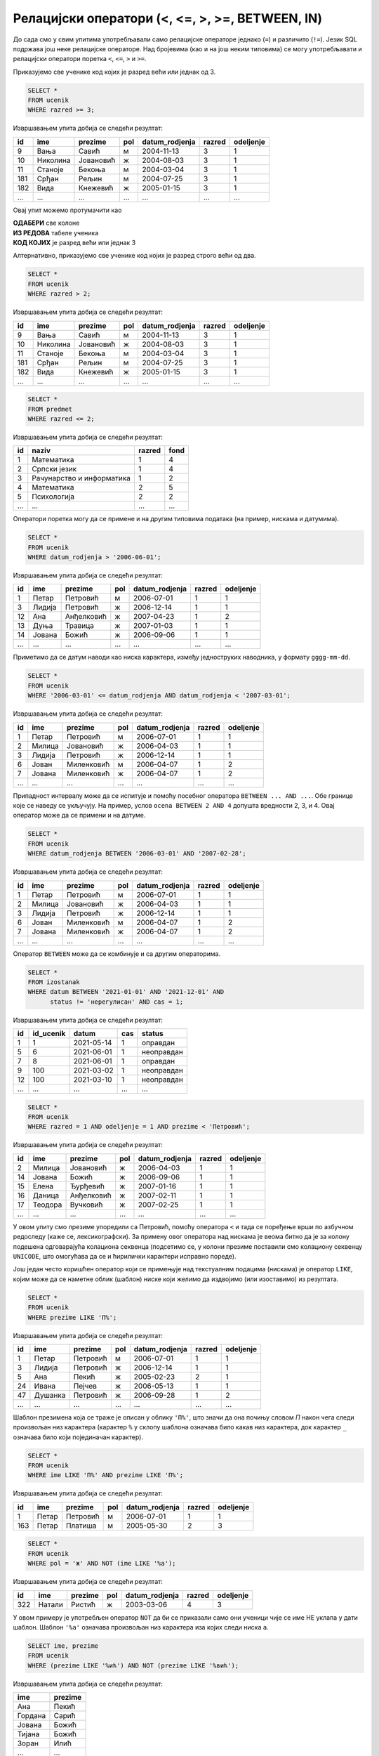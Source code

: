 .. -*- mode: rst -*-

Релацијски оператори (<, <=, >, >=, BETWEEN, IN)
------------------------------------------------

До сада смо у свим упитима употребљавали само релацијске операторе
једнако (``=``) и различито (``!=``). Језик SQL подржава још неке
релацијске операторе. Над бројевима (као и на још неким типовима) се
могу употребљавати и релацијски оператори поретка ``<``, ``<=``, ``>``
и ``>=``.

.. questionnote::

   Приказати све ученике старијих разреда


Приказујемо све ученике код којих је разред већи или једнак од 3.
   
.. code-block:: sql
                
   SELECT *
   FROM ucenik
   WHERE razred >= 3;

Извршавањем упита добија се следећи резултат:

.. csv-table::
   :header:  "id", "ime", "prezime", "pol", "datum_rodjenja", "razred", "odeljenje"
   :align: left

   "9", "Вања", "Савић", "м", "2004-11-13", "3", "1"
   "10", "Николина", "Јовановић", "ж", "2004-08-03", "3", "1"
   "11", "Станоје", "Бекоња", "м", "2004-03-04", "3", "1"
   "181", "Срђан", "Рељин", "м", "2004-07-25", "3", "1"
   "182", "Вида", "Кнежевић", "ж", "2005-01-15", "3", "1"
   ..., ..., ..., ..., ..., ..., ...

Овај упит можемо протумачити као 

| **ОДАБЕРИ** све колоне
| **ИЗ РЕДОВА** табеле ученика
| **КОД КОЈИХ** је разред већи или једнак 3

Алтернативно, приказујемо све ученике код којих је разред строго већи од два.
   
.. code-block:: sql

   SELECT *
   FROM ucenik
   WHERE razred > 2;

Извршавањем упита добија се следећи резултат:

.. csv-table::
   :header:  "id", "ime", "prezime", "pol", "datum_rodjenja", "razred", "odeljenje"
   :align: left

   "9", "Вања", "Савић", "м", "2004-11-13", "3", "1"
   "10", "Николина", "Јовановић", "ж", "2004-08-03", "3", "1"
   "11", "Станоје", "Бекоња", "м", "2004-03-04", "3", "1"
   "181", "Срђан", "Рељин", "м", "2004-07-25", "3", "1"
   "182", "Вида", "Кнежевић", "ж", "2005-01-15", "3", "1"
   ..., ..., ..., ..., ..., ..., ...


.. questionnote::
   
   Приказати све податке о предметима у прва два разреда
   
.. code-block:: sql

   SELECT *
   FROM predmet
   WHERE razred <= 2;

Извршавањем упита добија се следећи резултат:

.. csv-table::
   :header:  "id", "naziv", "razred", "fond"
   :align: left

   "1", "Математика", "1", "4"
   "2", "Српски језик", "1", "4"
   "3", "Рачунарство и информатика", "1", "2"
   "4", "Математика", "2", "5"
   "5", "Психологија", "2", "2"
   ..., ..., ..., ...

Оператори поретка могу да се примене и на другим типовима података (на
пример, нискама и датумима).


.. questionnote::

   Приказати све податке о ученицима који су рођени после првог јуна 2006.

   
.. code-block:: sql

   SELECT *
   FROM ucenik
   WHERE datum_rodjenja > '2006-06-01';

Извршавањем упита добија се следећи резултат:

.. csv-table::
   :header:  "id", "ime", "prezime", "pol", "datum_rodjenja", "razred", "odeljenje"
   :align: left

   "1", "Петар", "Петровић", "м", "2006-07-01", "1", "1"
   "3", "Лидија", "Петровић", "ж", "2006-12-14", "1", "1"
   "12", "Ана", "Анђелковић", "ж", "2007-04-23", "1", "2"
   "13", "Дуња", "Травица", "ж", "2007-01-03", "1", "1"
   "14", "Јована", "Божић", "ж", "2006-09-06", "1", "1"
   ..., ..., ..., ..., ..., ..., ...

Приметимо да се датум наводи као ниска карактера, између једноструких
наводника, у формату ``gggg-mm-dd``.


.. questionnote::

   Приказати све податке о ученицима који су на време кренули у школу током
   2006. године (то су они који су рођени између 1. марта 2006. и 1. марта 
   2007. године, не укључујући последњи датум).

.. code-block:: sql
                
   SELECT *
   FROM ucenik
   WHERE '2006-03-01' <= datum_rodjenja AND datum_rodjenja < '2007-03-01';

Извршавањем упита добија се следећи резултат:

.. csv-table::
   :header:  "id", "ime", "prezime", "pol", "datum_rodjenja", "razred", "odeljenje"
   :align: left

   "1", "Петар", "Петровић", "м", "2006-07-01", "1", "1"
   "2", "Милица", "Јовановић", "ж", "2006-04-03", "1", "1"
   "3", "Лидија", "Петровић", "ж", "2006-12-14", "1", "1"
   "6", "Јован", "Миленковић", "м", "2006-04-07", "1", "2"
   "7", "Јована", "Миленковић", "ж", "2006-04-07", "1", "2"
   ..., ..., ..., ..., ..., ..., ...

Припадност интервалу може да се испитује и помоћу посебног оператора
``BETWEEN ... AND ...``. Обе границе које се наведу се укључују. На
пример, услов ``ocena BETWEEN 2 AND 4`` допушта вредности 2, 3, и 4.
Овај оператор може да се примени и на датуме.

.. code-block:: sql

   SELECT *
   FROM ucenik
   WHERE datum_rodjenja BETWEEN '2006-03-01' AND '2007-02-28';

Извршавањем упита добија се следећи резултат:

.. csv-table::
   :header:  "id", "ime", "prezime", "pol", "datum_rodjenja", "razred", "odeljenje"
   :align: left

   "1", "Петар", "Петровић", "м", "2006-07-01", "1", "1"
   "2", "Милица", "Јовановић", "ж", "2006-04-03", "1", "1"
   "3", "Лидија", "Петровић", "ж", "2006-12-14", "1", "1"
   "6", "Јован", "Миленковић", "м", "2006-04-07", "1", "2"
   "7", "Јована", "Миленковић", "ж", "2006-04-07", "1", "2"
   ..., ..., ..., ..., ..., ..., ...

Оператор ``BETWEEN`` може да се комбинује и са другим операторима.

.. questionnote::

   Приказати податке о свим регулисаним изостанцима на првом часу
   добијеним у 2021. години.

.. code-block:: sql

   SELECT *
   FROM izostanak
   WHERE datum BETWEEN '2021-01-01' AND '2021-12-01' AND
         status != 'нерегулисан' AND cas = 1;

Извршавањем упита добија се следећи резултат:

.. csv-table::
   :header:  "id", "id_ucenik", "datum", "cas", "status"
   :align: left

   "1", "1", "2021-05-14", "1", "оправдан"
   "5", "6", "2021-06-01", "1", "неоправдан"
   "7", "8", "2021-06-01", "1", "оправдан"
   "9", "100", "2021-03-02", "1", "неоправдан"
   "12", "100", "2021-03-10", "1", "неоправдан"
   ..., ..., ..., ..., ...

                
.. questionnote::

   Приказати све ученике који су у дневнику одељења I1 пре Петровића

.. code-block:: sql

   SELECT *
   FROM ucenik
   WHERE razred = 1 AND odeljenje = 1 AND prezime < 'Петровић';

Извршавањем упита добија се следећи резултат:

.. csv-table::
   :header:  "id", "ime", "prezime", "pol", "datum_rodjenja", "razred", "odeljenje"
   :align: left

   "2", "Милица", "Јовановић", "ж", "2006-04-03", "1", "1"
   "14", "Јована", "Божић", "ж", "2006-09-06", "1", "1"
   "15", "Елена", "Ђурђевић", "ж", "2007-01-16", "1", "1"
   "16", "Даница", "Анђелковић", "ж", "2007-02-11", "1", "1"
   "17", "Теодора", "Вучковић", "ж", "2007-02-25", "1", "1"
   ..., ..., ..., ..., ..., ..., ...

У овом упиту смо презиме упоредили са Петровић, помоћу оператора ``<``
и тада се поређење врши по азбучном редоследу (каже се,
лексикографски). За примену овог оператора над нискама је веома битно
да је за колону подешена одговарајућа колациона секвенца (подсетимо
се, у колони презиме поставили смо колациону секвенцу ``UNICODE``, што
омогућава да се и ћирилички карактери исправно пореде).

Још један често коришћен оператор који се примењује над текстуалним
подацима (нискама) је оператор ``LIKE``, којим може да се наметне облик
(шаблон) ниске који желимо да издвојимо (или изоставимо) из резултата.

.. questionnote::

   Приказати све ученике чије презиме почиње на слово ``П``.

.. code-block:: sql

   SELECT *
   FROM ucenik
   WHERE prezime LIKE 'П%';

Извршавањем упита добија се следећи резултат:

.. csv-table::
   :header:  "id", "ime", "prezime", "pol", "datum_rodjenja", "razred", "odeljenje"
   :align: left

   "1", "Петар", "Петровић", "м", "2006-07-01", "1", "1"
   "3", "Лидија", "Петровић", "ж", "2006-12-14", "1", "1"
   "5", "Ана", "Пекић", "ж", "2005-02-23", "2", "1"
   "24", "Ивана", "Пејчев", "ж", "2006-05-13", "1", "1"
   "47", "Душанка", "Петровић", "ж", "2006-09-28", "1", "2"
   ..., ..., ..., ..., ..., ..., ...

Шаблон презимена која се траже је описан у облику ``'П%'``, што значи
да она почињу словом `П` након чега следи произвољан низ карактера
(карактер ``%`` у склопу шаблона означава било какав низ карактера,
док карактер ``_`` означава било који појединачан карактер).
   
.. questionnote::

   Приказати све ученике чији су иницијали ``ПП``.
   

.. code-block:: sql

   SELECT *
   FROM ucenik
   WHERE ime LIKE 'П%' AND prezime LIKE 'П%';

Извршавањем упита добија се следећи резултат:

.. csv-table::
   :header:  "id", "ime", "prezime", "pol", "datum_rodjenja", "razred", "odeljenje"
   :align: left

   "1", "Петар", "Петровић", "м", "2006-07-01", "1", "1"
   "163", "Петар", "Платиша", "м", "2005-05-30", "2", "3"

.. questionnote::
   
   Приказати све ученице чије се име не завршава на `а`.

.. code-block:: sql

   SELECT *
   FROM ucenik
   WHERE pol = 'ж' AND NOT (ime LIKE '%а');

Извршавањем упита добија се следећи резултат:

.. csv-table::
   :header:  "id", "ime", "prezime", "pol", "datum_rodjenja", "razred", "odeljenje"
   :align: left

   "322", "Натали", "Ристић", "ж", "2003-03-06", "4", "3"

У овом примеру је употребљен оператор ``NOT`` да би се приказали само
они ученици чије се име НЕ уклапа у дати шаблон. Шаблон ``'%а'``
означава произвољан низ карактера иза којих следи ниска ``а``.

.. questionnote::

   Приказати имена и презимена ученика чије се презиме завршава на
   ``ић``, али не и на ``вић``.

.. code-block:: sql

   SELECT ime, prezime
   FROM ucenik
   WHERE (prezime LIKE '%ић') AND NOT (prezime LIKE '%вић');

Извршавањем упита добија се следећи резултат:

.. csv-table::
   :header:  "ime", "prezime"
   :align: left

   "Ана", "Пекић"
   "Гордана", "Сарић"
   "Јована", "Божић"
   "Тијана", "Божић"
   "Зоран", "Илић"
   ..., ...

Још један користан оператор може бити оператор ``IN`` којим се
проверава да ли вредност припада неком датом скупу
елемената. Приказаћемо његову употребу на следећем примеру.

.. questionnote::
           
   Издвојити податке о свим предметима који се зову ``Математика``,
   ``Физика`` или ``Рачунарство и информатика``.

.. code-block:: sql

   SELECT *
   FROM predmet
   WHERE naziv IN ('Математика', 'Физика', 'Рачунарство и информатика')

Извршавањем упита добија се следећи резултат:

.. csv-table::
   :header:  "id", "naziv", "razred", "fond"
   :align: left

   "1", "Математика", "1", "4"
   "3", "Рачунарство и информатика", "1", "2"
   "4", "Математика", "2", "5"
   "6", "Физика", "1", "2"
   "7", "Физика", "2", "3"
   ..., ..., ..., ...

   
Вежба
.....
   
Покушај сада да самостално реших наредних неколико задатака.
   
.. questionnote::

   Приказати све податке о изостанцима добијеним током прва три часа.
   
.. dbpetlja:: db_relacijski_01
   :dbfile: dnevnik.sql
   :solutionquery: SELECT *
                   FROM izostanak
                   WHERE cas <= 3
   :showresult:

.. questionnote::

   Приказати сва имена и презимена ученика чија презимена почињу на *Ми*.
   
.. dbpetlja:: db_relacijski_02
   :dbfile: dnevnik.sql
   :solutionquery: SELECT ime, prezime
                   FROM ucenik
                   WHERE prezime LIKE 'Ми%'
   :showresult:
                   

